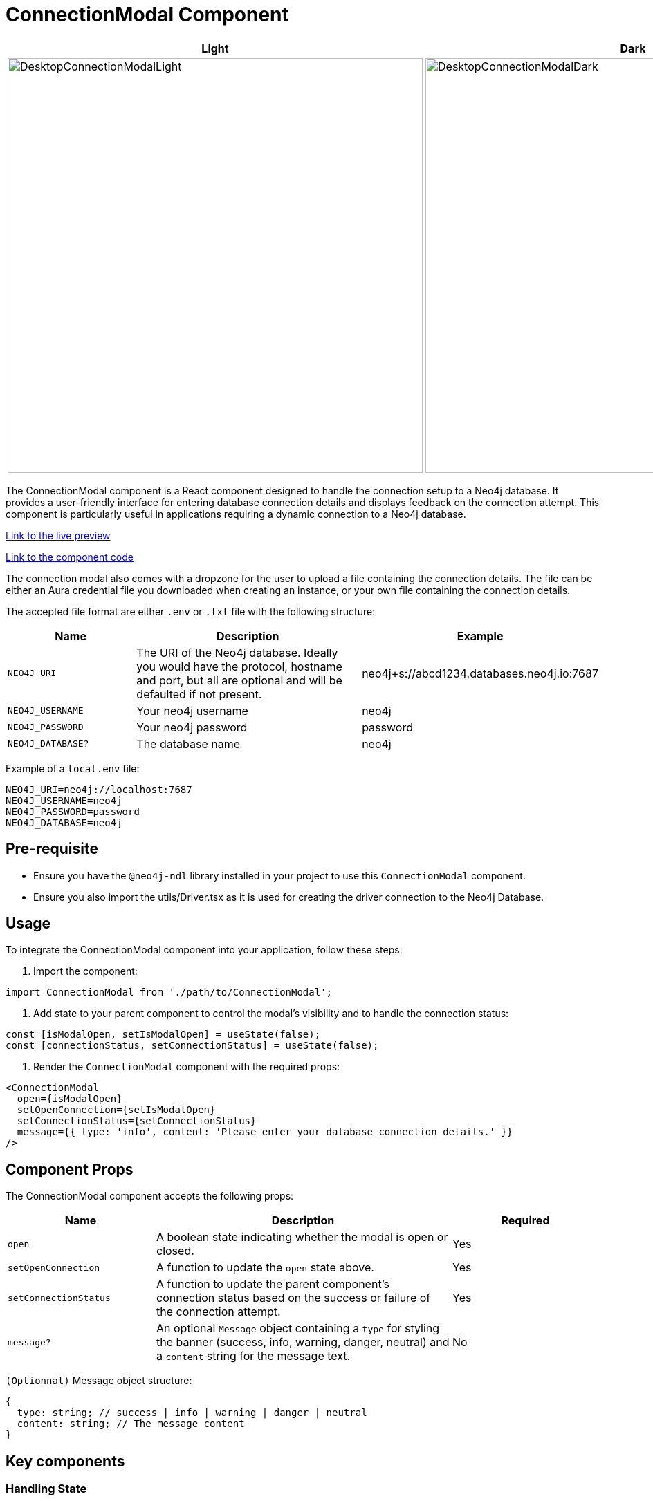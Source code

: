 = ConnectionModal Component

[cols="1a,1a"]
|===
| Light | Dark

| image::Components/DesktopConnectionModalLight.png[DesktopConnectionModalLight,width=600,height=600]
| image::Components/DesktopConnectionModalDark.png[DesktopConnectionModalDark,width=600,height=600]
|===

The ConnectionModal component is a React component designed to handle the connection setup to a Neo4j database. It provides a user-friendly interface for entering database connection details and displays feedback on the connection attempt. This component is particularly useful in applications requiring a dynamic connection to a Neo4j database.

https://needle-starterkit.graphapp.io/connection-modal-preview[Link to the live preview,window=_blank]

https://github.com/neo4j-labs/neo4j-needle-starterkit/blob/2.0/src/templates/shared/components/ConnectionModal.tsx[Link to the component code,window=_blank]

The connection modal also comes with a dropzone for the user to upload a file containing the connection details. The file can be either an Aura credential file you downloaded when creating an instance, or your own file containing the connection details.

The accepted file format are either `.env` or `.txt` file with the following structure:

[cols="1,2,1"]
|===
| Name | Description | Example

| `NEO4J_URI`
| The URI of the Neo4j database. Ideally you would have the protocol, hostname and port, but all are optional and will be defaulted if not present.
| neo4j+s://abcd1234.databases.neo4j.io:7687
| `NEO4J_USERNAME`
| Your neo4j username
| neo4j
| `NEO4J_PASSWORD`
| Your neo4j password
| password
| `NEO4J_DATABASE?`
| The database name
| neo4j
|===

Example of a `local.env` file:
[source,env]
----
NEO4J_URI=neo4j://localhost:7687
NEO4J_USERNAME=neo4j
NEO4J_PASSWORD=password
NEO4J_DATABASE=neo4j
----

== Pre-requisite

- Ensure you have the `@neo4j-ndl` library installed in your project to use this `ConnectionModal` component.
- Ensure you also import the utils/Driver.tsx as it is used for creating the driver connection to the Neo4j Database.

== Usage

To integrate the ConnectionModal component into your application, follow these steps:

1. Import the component:

[source,jsx]
----
import ConnectionModal from './path/to/ConnectionModal';
----

2. Add state to your parent component to control the modal's visibility and to handle the connection status:

[source,jsx]
----
const [isModalOpen, setIsModalOpen] = useState(false);
const [connectionStatus, setConnectionStatus] = useState(false);
----

3. Render the `ConnectionModal` component with the required props:

[source,jsx]
----
<ConnectionModal
  open={isModalOpen}
  setOpenConnection={setIsModalOpen}
  setConnectionStatus={setConnectionStatus}
  message={{ type: 'info', content: 'Please enter your database connection details.' }}
/>
----

== Component Props

The ConnectionModal component accepts the following props:

[cols="1,2,1"]
|===
| Name | Description | Required

| `open`
| A boolean state indicating whether the modal is open or closed.
| Yes
| `setOpenConnection`
| A function to update the `open` state above.
| Yes
| `setConnectionStatus`
| A function to update the parent component's connection status based on the success or failure of the connection attempt.
| Yes
| `message?`
| An optional `Message` object containing a `type` for styling the banner (success, info, warning, danger, neutral) and a `content` string for the message text.
| No
|===

`(Optionnal)` Message object structure:

[source,typescript]
----
{
  type: string; // success | info | warning | danger | neutral
  content: string; // The message content
}
----

== Key components

=== Handling State

The component uses the `useState` hook to manage local state for each connection parameter (protocol, hostname, port, etc.) and the connection message to provide feedback.

=== Submitting the Connection Details

Upon submitting the form:

1. It constructs the connection URI using the selected protocol, hostname, and port.
2. It calls `setDriver` to attempt the database connection.
3. Based on the success or failure of `setDriver`, it updates the connection status and potentially closes the modal or displays an error message.

